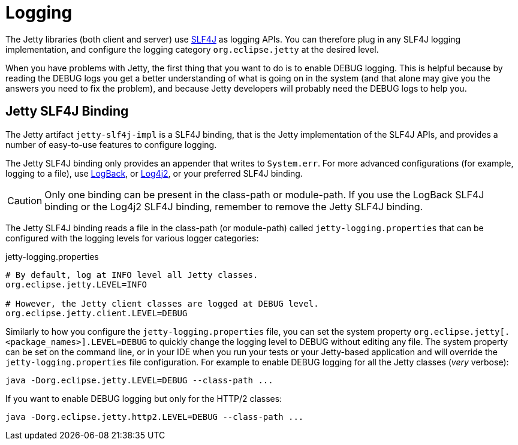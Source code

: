 //
// ========================================================================
// Copyright (c) 1995 Mort Bay Consulting Pty Ltd and others.
//
// This program and the accompanying materials are made available under the
// terms of the Eclipse Public License v. 2.0 which is available at
// https://www.eclipse.org/legal/epl-2.0, or the Apache License, Version 2.0
// which is available at https://www.apache.org/licenses/LICENSE-2.0.
//
// SPDX-License-Identifier: EPL-2.0 OR Apache-2.0
// ========================================================================
//

= Logging

The Jetty libraries (both client and server) use http://slf4j.org/[SLF4J] as logging APIs.
You can therefore plug in any SLF4J logging implementation, and configure the logging category `org.eclipse.jetty` at the desired level.

When you have problems with Jetty, the first thing that you want to do is to enable DEBUG logging.
This is helpful because by reading the DEBUG logs you get a better understanding of what is going on in the system (and that alone may give you the answers you need to fix the problem), and because Jetty developers will probably need the DEBUG logs to help you.

== Jetty SLF4J Binding

The Jetty artifact `jetty-slf4j-impl` is a SLF4J binding, that is the Jetty implementation of the SLF4J APIs, and provides a number of easy-to-use features to configure logging.

The Jetty SLF4J binding only provides an appender that writes to `System.err`.
For more advanced configurations (for example, logging to a file), use http://logback.qos.ch[LogBack], or https://logging.apache.org/log4j/2.x/[Log4j2], or your preferred SLF4J binding.

CAUTION: Only one binding can be present in the class-path or module-path. If you use the LogBack SLF4J binding or the Log4j2 SLF4J binding, remember to remove the Jetty SLF4J binding.

The Jetty SLF4J binding reads a file in the class-path (or module-path) called `jetty-logging.properties` that can be configured with the logging levels for various logger categories:

.jetty-logging.properties
[,screen]
----
# By default, log at INFO level all Jetty classes.
org.eclipse.jetty.LEVEL=INFO

# However, the Jetty client classes are logged at DEBUG level.
org.eclipse.jetty.client.LEVEL=DEBUG
----

Similarly to how you configure the `jetty-logging.properties` file, you can set the system property `org.eclipse.jetty[.<package_names>].LEVEL=DEBUG` to quickly change the logging level to DEBUG without editing any file.
The system property can be set on the command line, or in your IDE when you run your tests or your Jetty-based application and will override the `jetty-logging.properties` file configuration.
For example to enable DEBUG logging for all the Jetty classes (_very_ verbose):

[,screen]
----
java -Dorg.eclipse.jetty.LEVEL=DEBUG --class-path ...
----

If you want to enable DEBUG logging but only for the HTTP/2 classes:

[,screen]
----
java -Dorg.eclipse.jetty.http2.LEVEL=DEBUG --class-path ...
----
